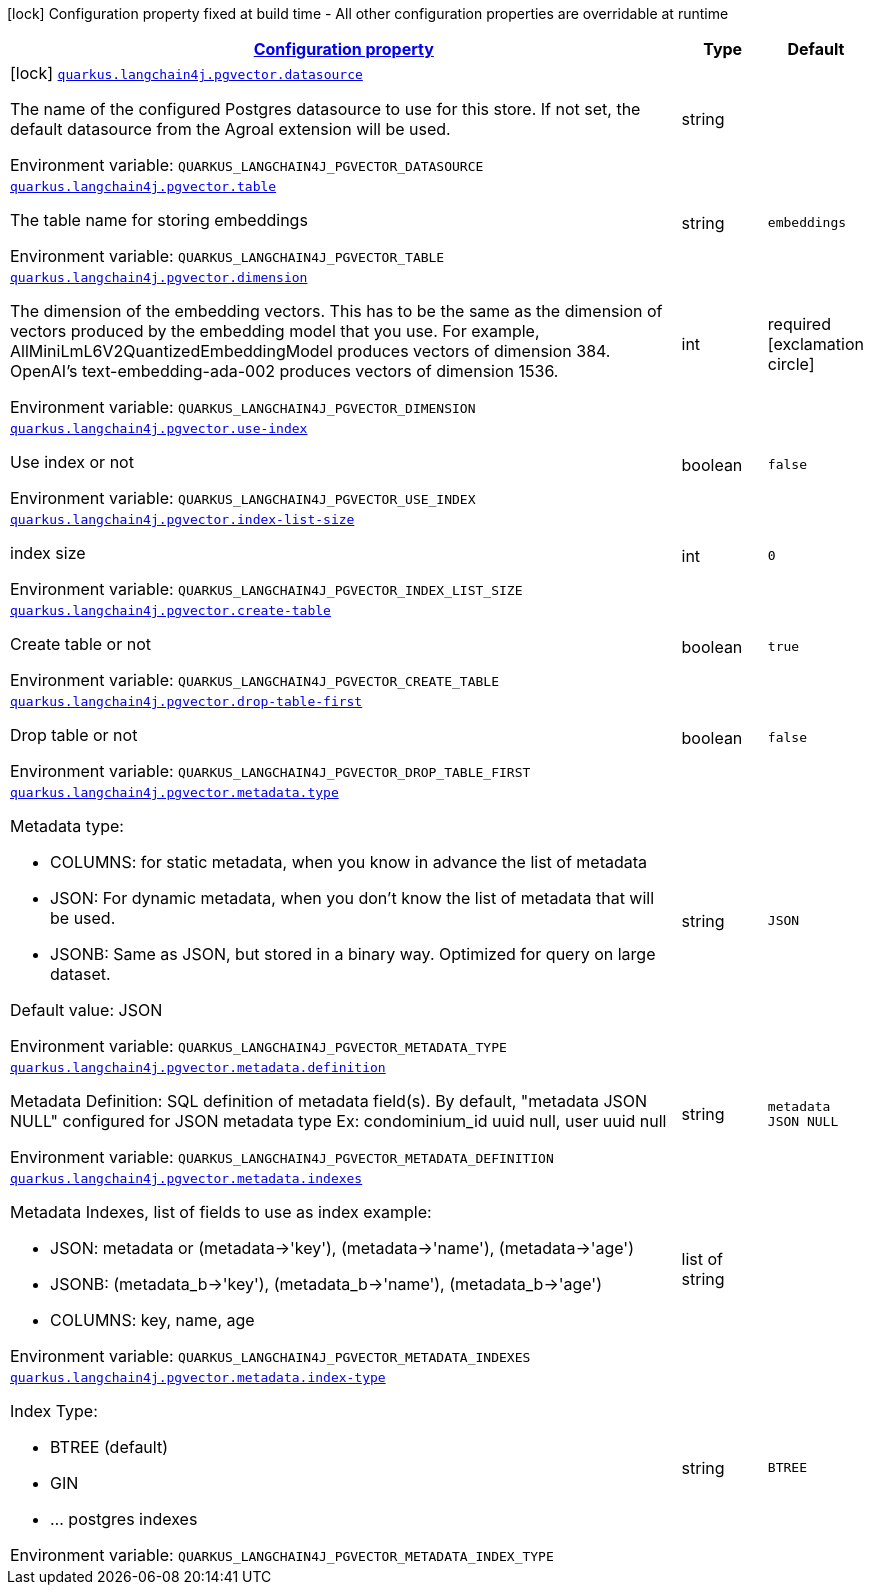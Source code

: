 
:summaryTableId: quarkus-langchain4j-pgvector
[.configuration-legend]
icon:lock[title=Fixed at build time] Configuration property fixed at build time - All other configuration properties are overridable at runtime
[.configuration-reference.searchable, cols="80,.^10,.^10"]
|===

h|[[quarkus-langchain4j-pgvector_configuration]]link:#quarkus-langchain4j-pgvector_configuration[Configuration property]

h|Type
h|Default

a|icon:lock[title=Fixed at build time] [[quarkus-langchain4j-pgvector_quarkus-langchain4j-pgvector-datasource]]`link:#quarkus-langchain4j-pgvector_quarkus-langchain4j-pgvector-datasource[quarkus.langchain4j.pgvector.datasource]`


[.description]
--
The name of the configured Postgres datasource to use for this store. If not set, the default datasource from the Agroal extension will be used.

ifdef::add-copy-button-to-env-var[]
Environment variable: env_var_with_copy_button:+++QUARKUS_LANGCHAIN4J_PGVECTOR_DATASOURCE+++[]
endif::add-copy-button-to-env-var[]
ifndef::add-copy-button-to-env-var[]
Environment variable: `+++QUARKUS_LANGCHAIN4J_PGVECTOR_DATASOURCE+++`
endif::add-copy-button-to-env-var[]
--|string 
|


a| [[quarkus-langchain4j-pgvector_quarkus-langchain4j-pgvector-table]]`link:#quarkus-langchain4j-pgvector_quarkus-langchain4j-pgvector-table[quarkus.langchain4j.pgvector.table]`


[.description]
--
The table name for storing embeddings

ifdef::add-copy-button-to-env-var[]
Environment variable: env_var_with_copy_button:+++QUARKUS_LANGCHAIN4J_PGVECTOR_TABLE+++[]
endif::add-copy-button-to-env-var[]
ifndef::add-copy-button-to-env-var[]
Environment variable: `+++QUARKUS_LANGCHAIN4J_PGVECTOR_TABLE+++`
endif::add-copy-button-to-env-var[]
--|string 
|`embeddings`


a| [[quarkus-langchain4j-pgvector_quarkus-langchain4j-pgvector-dimension]]`link:#quarkus-langchain4j-pgvector_quarkus-langchain4j-pgvector-dimension[quarkus.langchain4j.pgvector.dimension]`


[.description]
--
The dimension of the embedding vectors. This has to be the same as the dimension of vectors produced by the embedding model that you use. For example, AllMiniLmL6V2QuantizedEmbeddingModel produces vectors of dimension 384. OpenAI's text-embedding-ada-002 produces vectors of dimension 1536.

ifdef::add-copy-button-to-env-var[]
Environment variable: env_var_with_copy_button:+++QUARKUS_LANGCHAIN4J_PGVECTOR_DIMENSION+++[]
endif::add-copy-button-to-env-var[]
ifndef::add-copy-button-to-env-var[]
Environment variable: `+++QUARKUS_LANGCHAIN4J_PGVECTOR_DIMENSION+++`
endif::add-copy-button-to-env-var[]
--|int 
|required icon:exclamation-circle[title=Configuration property is required]


a| [[quarkus-langchain4j-pgvector_quarkus-langchain4j-pgvector-use-index]]`link:#quarkus-langchain4j-pgvector_quarkus-langchain4j-pgvector-use-index[quarkus.langchain4j.pgvector.use-index]`


[.description]
--
Use index or not

ifdef::add-copy-button-to-env-var[]
Environment variable: env_var_with_copy_button:+++QUARKUS_LANGCHAIN4J_PGVECTOR_USE_INDEX+++[]
endif::add-copy-button-to-env-var[]
ifndef::add-copy-button-to-env-var[]
Environment variable: `+++QUARKUS_LANGCHAIN4J_PGVECTOR_USE_INDEX+++`
endif::add-copy-button-to-env-var[]
--|boolean 
|`false`


a| [[quarkus-langchain4j-pgvector_quarkus-langchain4j-pgvector-index-list-size]]`link:#quarkus-langchain4j-pgvector_quarkus-langchain4j-pgvector-index-list-size[quarkus.langchain4j.pgvector.index-list-size]`


[.description]
--
index size

ifdef::add-copy-button-to-env-var[]
Environment variable: env_var_with_copy_button:+++QUARKUS_LANGCHAIN4J_PGVECTOR_INDEX_LIST_SIZE+++[]
endif::add-copy-button-to-env-var[]
ifndef::add-copy-button-to-env-var[]
Environment variable: `+++QUARKUS_LANGCHAIN4J_PGVECTOR_INDEX_LIST_SIZE+++`
endif::add-copy-button-to-env-var[]
--|int 
|`0`


a| [[quarkus-langchain4j-pgvector_quarkus-langchain4j-pgvector-create-table]]`link:#quarkus-langchain4j-pgvector_quarkus-langchain4j-pgvector-create-table[quarkus.langchain4j.pgvector.create-table]`


[.description]
--
Create table or not

ifdef::add-copy-button-to-env-var[]
Environment variable: env_var_with_copy_button:+++QUARKUS_LANGCHAIN4J_PGVECTOR_CREATE_TABLE+++[]
endif::add-copy-button-to-env-var[]
ifndef::add-copy-button-to-env-var[]
Environment variable: `+++QUARKUS_LANGCHAIN4J_PGVECTOR_CREATE_TABLE+++`
endif::add-copy-button-to-env-var[]
--|boolean 
|`true`


a| [[quarkus-langchain4j-pgvector_quarkus-langchain4j-pgvector-drop-table-first]]`link:#quarkus-langchain4j-pgvector_quarkus-langchain4j-pgvector-drop-table-first[quarkus.langchain4j.pgvector.drop-table-first]`


[.description]
--
Drop table or not

ifdef::add-copy-button-to-env-var[]
Environment variable: env_var_with_copy_button:+++QUARKUS_LANGCHAIN4J_PGVECTOR_DROP_TABLE_FIRST+++[]
endif::add-copy-button-to-env-var[]
ifndef::add-copy-button-to-env-var[]
Environment variable: `+++QUARKUS_LANGCHAIN4J_PGVECTOR_DROP_TABLE_FIRST+++`
endif::add-copy-button-to-env-var[]
--|boolean 
|`false`


a| [[quarkus-langchain4j-pgvector_quarkus-langchain4j-pgvector-metadata-type]]`link:#quarkus-langchain4j-pgvector_quarkus-langchain4j-pgvector-metadata-type[quarkus.langchain4j.pgvector.metadata.type]`


[.description]
--
Metadata type:

 - COLUMNS: for static metadata, when you know in advance the list of metadata
 - JSON: For dynamic metadata, when you don't know the list of metadata that will be used.
 - JSONB: Same as JSON, but stored in a binary way. Optimized for query on large dataset.

Default value: JSON

ifdef::add-copy-button-to-env-var[]
Environment variable: env_var_with_copy_button:+++QUARKUS_LANGCHAIN4J_PGVECTOR_METADATA_TYPE+++[]
endif::add-copy-button-to-env-var[]
ifndef::add-copy-button-to-env-var[]
Environment variable: `+++QUARKUS_LANGCHAIN4J_PGVECTOR_METADATA_TYPE+++`
endif::add-copy-button-to-env-var[]
--|string 
|`JSON`


a| [[quarkus-langchain4j-pgvector_quarkus-langchain4j-pgvector-metadata-definition]]`link:#quarkus-langchain4j-pgvector_quarkus-langchain4j-pgvector-metadata-definition[quarkus.langchain4j.pgvector.metadata.definition]`


[.description]
--
Metadata Definition: SQL definition of metadata field(s). By default, "metadata JSON NULL" configured for JSON metadata type Ex: condominium_id uuid null, user uuid null

ifdef::add-copy-button-to-env-var[]
Environment variable: env_var_with_copy_button:+++QUARKUS_LANGCHAIN4J_PGVECTOR_METADATA_DEFINITION+++[]
endif::add-copy-button-to-env-var[]
ifndef::add-copy-button-to-env-var[]
Environment variable: `+++QUARKUS_LANGCHAIN4J_PGVECTOR_METADATA_DEFINITION+++`
endif::add-copy-button-to-env-var[]
--|string 
|`metadata JSON NULL`


a| [[quarkus-langchain4j-pgvector_quarkus-langchain4j-pgvector-metadata-indexes]]`link:#quarkus-langchain4j-pgvector_quarkus-langchain4j-pgvector-metadata-indexes[quarkus.langchain4j.pgvector.metadata.indexes]`


[.description]
--
Metadata Indexes, list of fields to use as index example:

 - JSON: metadata or (metadata->'key'), (metadata->'name'), (metadata->'age')
 - JSONB: (metadata_b->'key'), (metadata_b->'name'), (metadata_b->'age')
 - COLUMNS: key, name, age

ifdef::add-copy-button-to-env-var[]
Environment variable: env_var_with_copy_button:+++QUARKUS_LANGCHAIN4J_PGVECTOR_METADATA_INDEXES+++[]
endif::add-copy-button-to-env-var[]
ifndef::add-copy-button-to-env-var[]
Environment variable: `+++QUARKUS_LANGCHAIN4J_PGVECTOR_METADATA_INDEXES+++`
endif::add-copy-button-to-env-var[]
--|list of string 
|


a| [[quarkus-langchain4j-pgvector_quarkus-langchain4j-pgvector-metadata-index-type]]`link:#quarkus-langchain4j-pgvector_quarkus-langchain4j-pgvector-metadata-index-type[quarkus.langchain4j.pgvector.metadata.index-type]`


[.description]
--
Index Type:

 - BTREE (default)
 - GIN
 - ... postgres indexes

ifdef::add-copy-button-to-env-var[]
Environment variable: env_var_with_copy_button:+++QUARKUS_LANGCHAIN4J_PGVECTOR_METADATA_INDEX_TYPE+++[]
endif::add-copy-button-to-env-var[]
ifndef::add-copy-button-to-env-var[]
Environment variable: `+++QUARKUS_LANGCHAIN4J_PGVECTOR_METADATA_INDEX_TYPE+++`
endif::add-copy-button-to-env-var[]
--|string 
|`BTREE`

|===